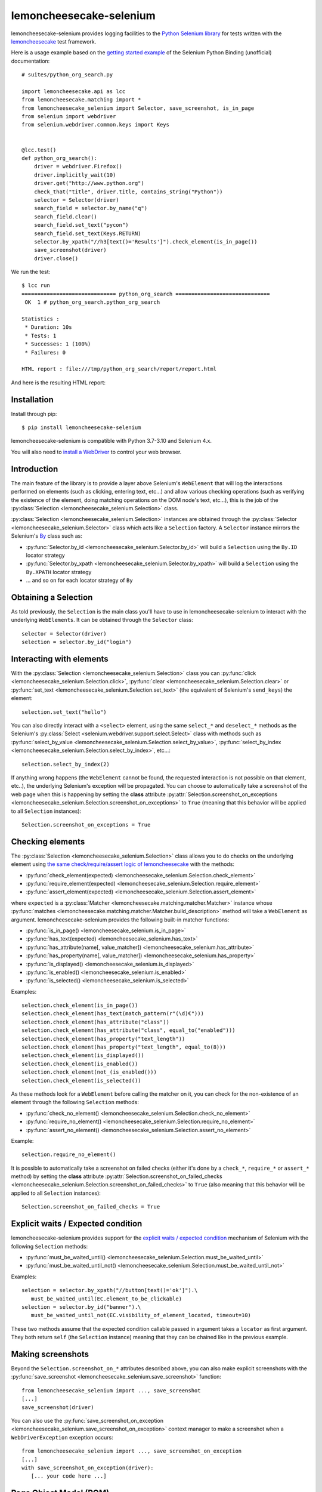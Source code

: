 .. lemoncheesecake-selenium documentation master file, created by
   sphinx-quickstart on Sun Aug 22 12:49:56 2021.
   You can adapt this file completely to your liking, but it should at least
   contain the root `toctree` directive.

.. _`index`:

lemoncheesecake-selenium
========================

lemoncheesecake-selenium provides logging facilities to the `Python Selenium library <https://selenium-python.readthedocs.io/>`_
for tests written with the `lemoncheesecake <http://lemoncheesecake.io>`_ test framework.

Here is a usage example based on the `getting started example <https://selenium-python.readthedocs.io/getting-started.html>`_
of the Selenium Python Binding (unofficial) documentation::

   # suites/python_org_search.py

   import lemoncheesecake.api as lcc
   from lemoncheesecake.matching import *
   from lemoncheesecake_selenium import Selector, save_screenshot, is_in_page
   from selenium import webdriver
   from selenium.webdriver.common.keys import Keys


   @lcc.test()
   def python_org_search():
       driver = webdriver.Firefox()
       driver.implicitly_wait(10)
       driver.get("http://www.python.org")
       check_that("title", driver.title, contains_string("Python"))
       selector = Selector(driver)
       search_field = selector.by_name("q")
       search_field.clear()
       search_field.set_text("pycon")
       search_field.set_text(Keys.RETURN)
       selector.by_xpath("//h3[text()='Results']").check_element(is_in_page())
       save_screenshot(driver)
       driver.close()


We run the test::

   $ lcc run
   ============================== python_org_search ==============================
    OK  1 # python_org_search.python_org_search

   Statistics :
    * Duration: 10s
    * Tests: 1
    * Successes: 1 (100%)
    * Failures: 0

   HTML report : file:///tmp/python_org_search/report/report.html

And here is the resulting HTML report:

.. image:: _static/report-sample.png

Installation
------------

Install through pip::

   $ pip install lemoncheesecake-selenium

lemoncheesecake-selenium is compatible with Python 3.7-3.10 and Selenium 4.x.

You will also need to `install a WebDriver <https://www.selenium.dev/documentation/getting_started/installing_browser_drivers/>`_
to control your web browser.

Introduction
------------

The main feature of the library is to provide a layer above Selenium's ``WebElement``
that will log the interactions performed on elements (such as clicking, entering text, etc...) and allow various
checking operations (such as verifying the existence of the element, doing matching operations on the DOM node's text,
etc...), this is the job of the :py:class:`Selection <lemoncheesecake_selenium.Selection>` class.

:py:class:`Selection <lemoncheesecake_selenium.Selection>` instances are obtained through the
:py:class:`Selector <lemoncheesecake_selenium.Selector>` class
which acts like a ``Selection`` factory. A ``Selector`` instance mirrors the Selenium's
`By <https://selenium-python.readthedocs.io/api.html#locate-elements-by>`_ class such as:

- :py:func:`Selector.by_id <lemoncheesecake_selenium.Selector.by_id>` will build a ``Selection`` using the ``By.ID`` locator strategy

- :py:func:`Selector.by_xpath <lemoncheesecake_selenium.Selector.by_xpath>` will build a ``Selection`` using the ``By.XPATH`` locator strategy

- ... and so on for each locator strategy of ``By``

Obtaining a Selection
---------------------

As told previously, the ``Selection`` is the main class you'll have to use in lemoncheesecake-selenium to interact with the underlying
``WebElements``. It can be obtained through the ``Selector`` class::

   selector = Selector(driver)
   selection = selector.by_id("login")

Interacting with elements
-------------------------

With the :py:class:`Selection <lemoncheesecake_selenium.Selection>` class you can
:py:func:`click <lemoncheesecake_selenium.Selection.click>`,
:py:func:`clear <lemoncheesecake_selenium.Selection.clear>` or
:py:func:`set_text <lemoncheesecake_selenium.Selection.set_text>` (the equivalent of Selenium's ``send_keys``) the element::

   selection.set_text("hello")

You can also directly interact with a ``<select>`` element, using the same ``select_*`` and ``deselect_*`` methods as the
Selenium's
:py:class:`Select <selenium.webdriver.support.select.Select>` class with methods such as
:py:func:`select_by_value <lemoncheesecake_selenium.Selection.select_by_value>`,
:py:func:`select_by_index <lemoncheesecake_selenium.Selection.select_by_index>`, etc...::

   selection.select_by_index(2)

If anything wrong happens (the ``WebElement`` cannot be found, the requested interaction is not possible on that
element, etc..), the underlying Selenium's exception will be propagated.
You can choose to automatically take a screenshot of the web page when this is happening by setting the **class** attribute
:py:attr:`Selection.screenshot_on_exceptions <lemoncheesecake_selenium.Selection.screenshot_on_exceptions>` to ``True``
(meaning that this behavior will be applied to all ``Selection`` instances)::

   Selection.screenshot_on_exceptions = True

Checking elements
-----------------

The :py:class:`Selection <lemoncheesecake_selenium.Selection>` class allows you to do checks on the underlying element using
`the same check/require/assert logic of lemoncheesecake <http://docs.lemoncheesecake.io/en/latest/matchers.html#the-matching-operations>`_
with the methods:

- :py:func:`check_element(expected) <lemoncheesecake_selenium.Selection.check_element>`
- :py:func:`require_element(expected) <lemoncheesecake_selenium.Selection.require_element>`
- :py:func:`assert_element(expected) <lemoncheesecake_selenium.Selection.assert_element>`

where ``expected`` is a :py:class:`Matcher <lemoncheesecake.matching.matcher.Matcher>` instance whose
:py:func:`matches <lemoncheesecake.matching.matcher.Matcher.build_description>` method will
take a ``WebElement`` as argument. lemoncheesecake-selenium provides the following built-in matcher functions:

- :py:func:`is_in_page() <lemoncheesecake_selenium.is_in_page>`
- :py:func:`has_text(expected) <lemoncheesecake_selenium.has_text>`
- :py:func:`has_attribute(name[, value_matcher]) <lemoncheesecake_selenium.has_attribute>`
- :py:func:`has_property(name[, value_matcher]) <lemoncheesecake_selenium.has_property>`
- :py:func:`is_displayed() <lemoncheesecake_selenium.is_displayed>`
- :py:func:`is_enabled() <lemoncheesecake_selenium.is_enabled>`
- :py:func:`is_selected() <lemoncheesecake_selenium.is_selected>`

Examples::

   selection.check_element(is_in_page())
   selection.check_element(has_text(match_pattern(r"(\d)€")))
   selection.check_element(has_attribute("class"))
   selection.check_element(has_attribute("class", equal_to("enabled")))
   selection.check_element(has_property("text_length"))
   selection.check_element(has_property("text_length", equal_to(8)))
   selection.check_element(is_displayed())
   selection.check_element(is_enabled())
   selection.check_element(not_(is_enabled()))
   selection.check_element(is_selected())

As these methods look for a ``WebElement`` before calling the matcher on it,
you can check for the non-existence of an element through the following ``Selection`` methods:

- :py:func:`check_no_element() <lemoncheesecake_selenium.Selection.check_no_element>`
- :py:func:`require_no_element() <lemoncheesecake_selenium.Selection.require_no_element>`
- :py:func:`assert_no_element() <lemoncheesecake_selenium.Selection.assert_no_element>`

Example::

   selection.require_no_element()

It is possible to automatically take a screenshot on failed checks (either it's done by a ``check_*``, ``require_*`` or
``assert_*`` method) by setting the **class** attribute
:py:attr:`Selection.screenshot_on_failed_checks <lemoncheesecake_selenium.Selection.screenshot_on_failed_checks>` to ``True``
(also meaning that this behavior will be applied to all ``Selection`` instances)::

   Selection.screenshot_on_failed_checks = True


Explicit waits / Expected condition
-----------------------------------

lemoncheesecake-selenium provides support for
the `explicit waits / expected condition <https://selenium-python.readthedocs.io/waits.html#explicit-waits>`_
mechanism of Selenium with the following ``Selection`` methods:

- :py:func:`must_be_waited_until() <lemoncheesecake_selenium.Selection.must_be_waited_until>`
- :py:func:`must_be_waited_until_not() <lemoncheesecake_selenium.Selection.must_be_waited_until_not>`

Examples::

   selection = selector.by_xpath("//button[text()='ok']").\
      must_be_waited_until(EC.element_to_be_clickable)
   selection = selector.by_id("banner").\
      must_be_waited_until_not(EC.visibility_of_element_located, timeout=10)

These two methods assume that the expected condition callable passed in argument takes a ``locator`` as first argument.
They both return ``self`` (the ``Selection`` instance) meaning that they can be chained like in the previous example.

Making screenshots
------------------

Beyond the ``Selection.screenshot_on_*`` attributes described above, you can also make explicit screenshots with
the :py:func:`save_screenshot <lemoncheesecake_selenium.save_screenshot>` function::

   from lemoncheesecake_selenium import ..., save_screenshot
   [...]
   save_screenshot(driver)

You can also use the :py:func:`save_screenshot_on_exception <lemoncheesecake_selenium.save_screenshot_on_exception>`
context manager to make a screenshot when a ``WebDriverException`` exception occurs::

   from lemoncheesecake_selenium import ..., save_screenshot_on_exception
   [...]
   with save_screenshot_on_exception(driver):
      [... your code here ...]


Page Object Model (POM)
-----------------------

While lemoncheesecake-selenium does not enforce any design pattern, it plays pretty well with the
`Page Object Model (POM) <https://www.browserstack.com/guide/page-object-model-in-selenium>`_ design pattern.

Here is how the initial example could be rewritten using this pattern::

   # suites/python_org_search_pom.py

   import lemoncheesecake.api as lcc
   from lemoncheesecake.matching import *
   from lemoncheesecake_selenium import Selector, save_screenshot, is_in_page
   from selenium import webdriver
   from selenium.webdriver.common.keys import Keys


   class SearchPage(Selector):
       @property
       def search_field(self):
           return self.by_name("q")

       def search(self, value):
           field = self.search_field
           field.clear()
           field.set_text(value)
           field.set_text(Keys.RETURN)
           return ResultsPage(self.driver)


   class ResultsPage(Selector):
       @property
       def results_header(self):
           return self.by_xpath("//h3[text()='Results']")


   @lcc.test()
   def python_org_search():
       driver = webdriver.Firefox()
       driver.implicitly_wait(10)
       driver.get("http://www.python.org")

       check_that("title", driver.title, contains_string("Python"))
       search_page = SearchPage(driver)
       results_page = search_page.search("pycon")
       results_page.results_header.check_element(is_in_page())
       save_screenshot(driver)

       driver.close()


Changelog
---------

The |location_link| will tell you about features, improvements and fixes of each version.

.. |location_link| raw:: html

   <a href="https://github.com/lemoncheesecake/lemoncheesecake-selenium/blob/master/CHANGELOG.md" target="_blank">Changelog</a>
